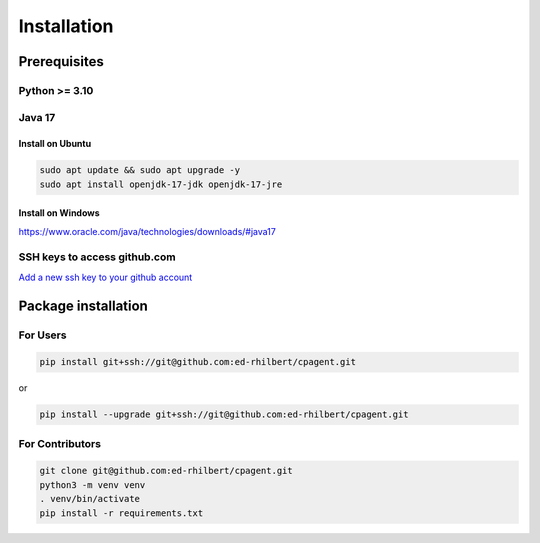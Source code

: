 Installation
============

Prerequisites
-------------

Python >= 3.10
""""""""""""""

Java 17
"""""""

Install on Ubuntu
`````````````````

.. code:: bash

    sudo apt update && sudo apt upgrade -y
    sudo apt install openjdk-17-jdk openjdk-17-jre

Install on Windows
``````````````````

https://www.oracle.com/java/technologies/downloads/#java17

SSH keys to access github.com
"""""""""""""""""""""""""""""

`Add a new ssh key to your github account <https://docs.github.com/en/authentication/connecting-to-github-with-ssh/adding-a-new-ssh-key-to-your-github-account>`_

Package installation
--------------------

For Users
"""""""""

.. code:: bash

    pip install git+ssh://git@github.com:ed-rhilbert/cpagent.git

or

.. code:: bash

    pip install --upgrade git+ssh://git@github.com:ed-rhilbert/cpagent.git


For Contributors
""""""""""""""""

.. code:: bash

    git clone git@github.com:ed-rhilbert/cpagent.git
    python3 -m venv venv
    . venv/bin/activate
    pip install -r requirements.txt